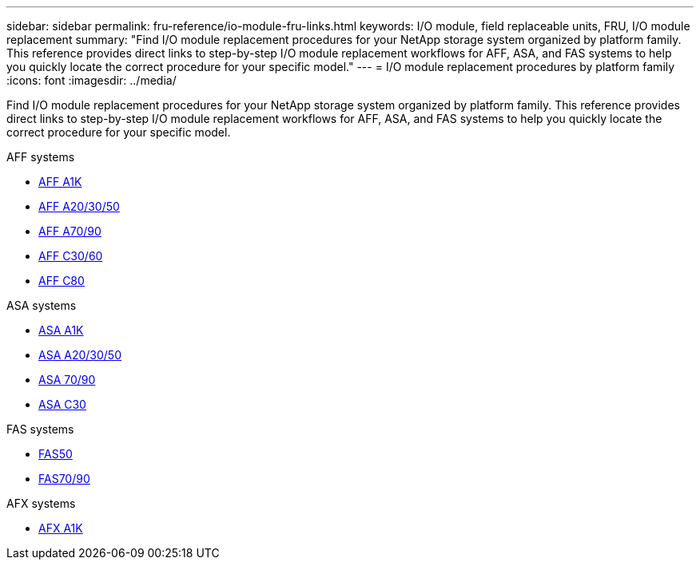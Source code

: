 ---
sidebar: sidebar
permalink: fru-reference/io-module-fru-links.html
keywords: I/O module, field replaceable units, FRU, I/O module replacement
summary: "Find I/O module replacement procedures for your NetApp storage system organized by platform family. This reference provides direct links to step-by-step I/O module replacement workflows for AFF, ASA, and FAS systems to help you quickly locate the correct procedure for your specific model."
---
= I/O module replacement procedures by platform family
:icons: font
:imagesdir: ../media/

[.lead]
Find I/O module replacement procedures for your NetApp storage system organized by platform family. This reference provides direct links to step-by-step I/O module replacement workflows for AFF, ASA, and FAS systems to help you quickly locate the correct procedure for your specific model.

[role="tabbed-block"]
====
.AFF systems
--
* link:../a1k/io-module-replace.html[AFF A1K]
* link:../a20-30-50/io-module-replace.html[AFF A20/30/50]
* link:../a70-90/io-module-replace.html[AFF A70/90]
* link:../c30-60/io-module-replace.html[AFF C30/60]
* link:../c80/io-module-replace.html[AFF C80]
--

.ASA systems
--
* link:../asa-r2-a1k/io-module-replace.html[ASA A1K]
* link:../asa-r2-a20-30-50/io-module-replace.html[ASA A20/30/50]
* link:../asa-r2-70-90/io-module-replace.html[ASA 70/90]
* link:../asa-r2-c30/io-module-replace.html[ASA C30]
--

.FAS systems
--
* link:../fas50/io-module-replace.html[FAS50]
* link:../fas-70-90/io-module-replace.html[FAS70/90]
--

.AFX systems
--
* link:../afx-1k/io-module-replace.html[AFX A1K]
--
====

// 2025-09-18: ontap-systems-internal/issues/769
// 2025-10-21: ontap-systems-internal/issues/1370